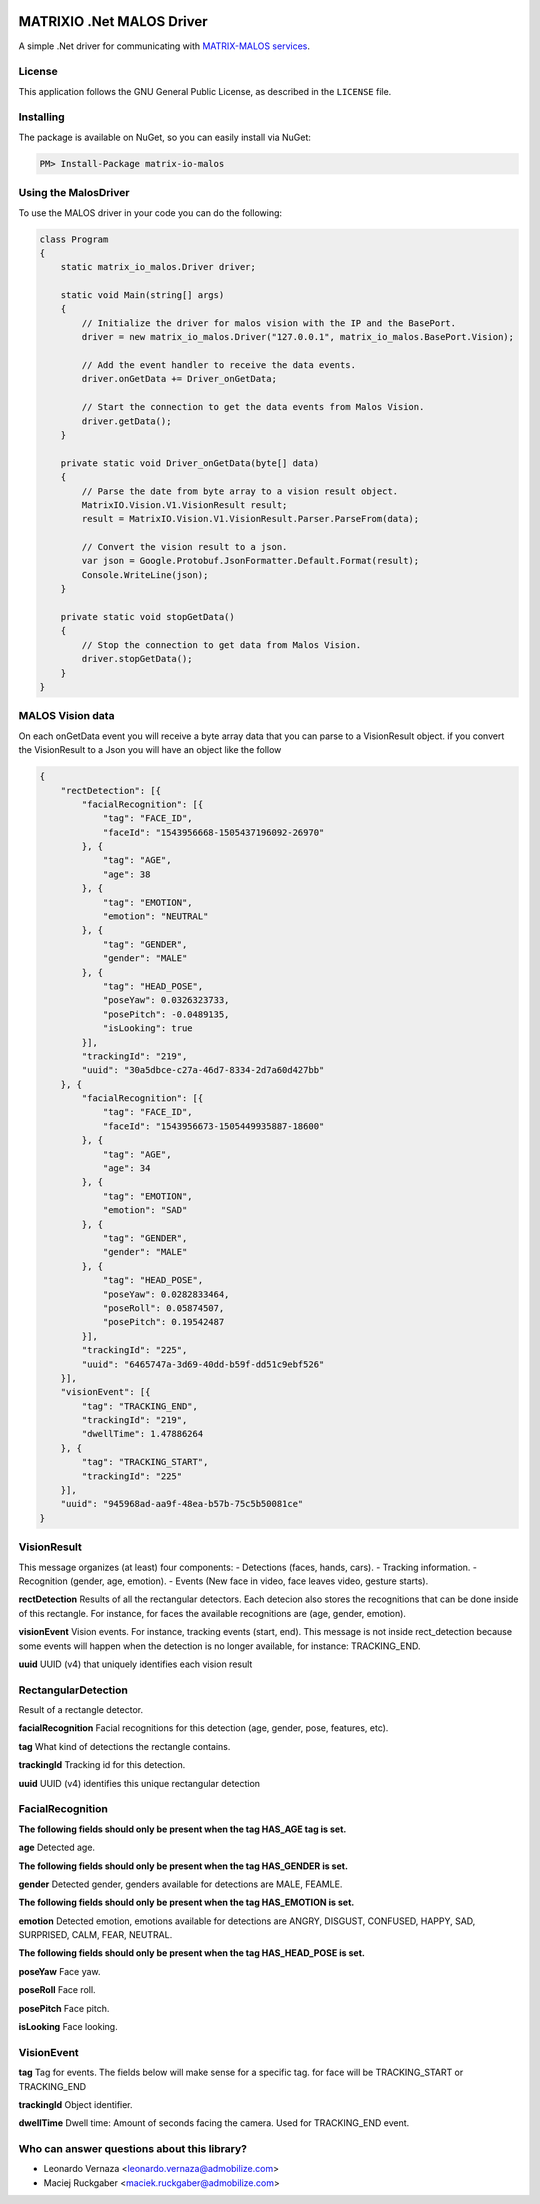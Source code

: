 .. image:: https://img.shields.io/nuget/v/matrix-io-malos.svg?style=flat-square
    :target: https://www.nuget.org/packages/matrix-io-malos/
.. image:: https://admobilize.visualstudio.com/MATRIX/_apis/build/status/matrix-io-malos
    :target: https://admobilize.visualstudio.com/MATRIX/_build/latest?definitionId=35
============================
MATRIXIO .Net MALOS Driver
============================
A simple .Net driver for communicating with `MATRIX-MALOS services`_.

License
=======

This application follows the GNU General Public License, as described in the ``LICENSE`` file.

Installing
==========

The package is available on NuGet, so you can easily install via NuGet:

.. code-block:: console

    PM> Install-Package matrix-io-malos


Using the MalosDriver
=====================

To use the MALOS driver in your code 
you can do the following:

.. code-block:: c#

    class Program
    {
        static matrix_io_malos.Driver driver;

        static void Main(string[] args)
        {
            // Initialize the driver for malos vision with the IP and the BasePort.
            driver = new matrix_io_malos.Driver("127.0.0.1", matrix_io_malos.BasePort.Vision);

            // Add the event handler to receive the data events.
            driver.onGetData += Driver_onGetData;

            // Start the connection to get the data events from Malos Vision.
            driver.getData();
        }

        private static void Driver_onGetData(byte[] data)
        {
            // Parse the date from byte array to a vision result object.
            MatrixIO.Vision.V1.VisionResult result;
            result = MatrixIO.Vision.V1.VisionResult.Parser.ParseFrom(data);

            // Convert the vision result to a json.
            var json = Google.Protobuf.JsonFormatter.Default.Format(result);
            Console.WriteLine(json);
        }

        private static void stopGetData()
        {
            // Stop the connection to get data from Malos Vision.
            driver.stopGetData();
        }
    }

MALOS Vision data
=====================
On each onGetData event you will receive a byte array data that you can parse to a VisionResult object.
if you convert the VisionResult to a Json you will have an object like the follow

.. code-block:: json

    {
        "rectDetection": [{
            "facialRecognition": [{
                "tag": "FACE_ID",
                "faceId": "1543956668-1505437196092-26970"
            }, {
                "tag": "AGE",
                "age": 38
            }, {
                "tag": "EMOTION",
                "emotion": "NEUTRAL"
            }, {
                "tag": "GENDER",
                "gender": "MALE"
            }, {
                "tag": "HEAD_POSE",
                "poseYaw": 0.0326323733,
                "posePitch": -0.0489135,
                "isLooking": true
            }],
            "trackingId": "219",
            "uuid": "30a5dbce-c27a-46d7-8334-2d7a60d427bb"
        }, {
            "facialRecognition": [{
                "tag": "FACE_ID",
                "faceId": "1543956673-1505449935887-18600"
            }, {
                "tag": "AGE",
                "age": 34
            }, {
                "tag": "EMOTION",
                "emotion": "SAD"
            }, {
                "tag": "GENDER",
                "gender": "MALE"
            }, {
                "tag": "HEAD_POSE",
                "poseYaw": 0.0282833464,
                "poseRoll": 0.05874507,
                "posePitch": 0.19542487
            }],
            "trackingId": "225",
            "uuid": "6465747a-3d69-40dd-b59f-dd51c9ebf526"
        }],
        "visionEvent": [{
            "tag": "TRACKING_END",
            "trackingId": "219",
            "dwellTime": 1.47886264
        }, {
            "tag": "TRACKING_START",
            "trackingId": "225"
        }],
        "uuid": "945968ad-aa9f-48ea-b57b-75c5b50081ce"
    }

VisionResult
============

This message organizes (at least) four components:
- Detections (faces, hands, cars).
- Tracking information.
- Recognition (gender, age, emotion).
- Events (New face in video, face leaves video, gesture starts).

**rectDetection**
Results of all the rectangular detectors.
Each detecion also stores the recognitions that can be done inside of this rectangle. For instance, for faces the available recognitions are (age, gender, emotion).

**visionEvent**
Vision events. For instance, tracking events (start, end).
This message is not inside rect_detection because some events will happen when the detection is no longer available, for instance: TRACKING_END.

**uuid**
UUID (v4) that uniquely identifies each vision result

RectangularDetection
====================
Result of a rectangle detector.

**facialRecognition**
Facial recognitions for this detection (age, gender, pose, features, etc).

**tag**
What kind of detections the rectangle contains.

**trackingId**
Tracking id for this detection.

**uuid**
UUID (v4) identifies this unique rectangular detection


FacialRecognition
=================

**The following fields should only be present when the tag HAS_AGE tag is set.**

**age**
Detected age.



**The following fields should only be present when the tag HAS_GENDER is set.**

**gender**
Detected gender, genders available for detections are MALE, FEAMLE.



**The following fields should only be present when the tag HAS_EMOTION is set.**

**emotion**
Detected emotion, emotions available for detections are ANGRY, DISGUST, CONFUSED, HAPPY, SAD, SURPRISED, CALM, FEAR, NEUTRAL.



**The following fields should only be present when the tag HAS_HEAD_POSE is set.**

**poseYaw**
Face yaw.

**poseRoll**
Face roll.

**posePitch**
Face pitch.

**isLooking**
Face looking.


VisionEvent
===========

**tag**
Tag for events. The fields below will make sense for a specific tag. for face will be TRACKING_START or TRACKING_END

**trackingId**
Object identifier.

**dwellTime**
Dwell time: Amount of seconds facing the camera. Used for TRACKING_END event.


Who can answer questions about this library?
============================================

- Leonardo Vernaza <leonardo.vernaza@admobilize.com>
- Maciej Ruckgaber <maciek.ruckgaber@admobilize.com>


.. _0MQ: http://zeromq.org/
.. _MATRIX-MALOS services: https://matrix-io.github.io/matrix-documentation/matrix-core/getting-started/understanding-core/
